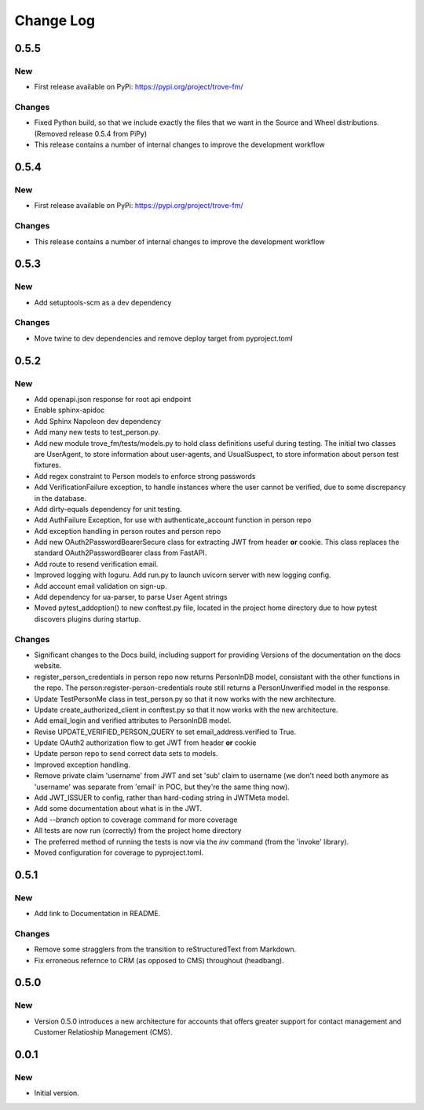 
==========
Change Log
==========

0.5.5
-----

New
~~~

- First release available on PyPi: https://pypi.org/project/trove-fm/

Changes
~~~~~~~

- Fixed Python build, so that we include exactly the files that we want in the Source and Wheel
  distributions.  (Removed release 0.5.4 from PiPy)
- This release contains a number of internal changes to improve the development workflow


0.5.4
-----

New
~~~

- First release available on PyPi: https://pypi.org/project/trove-fm/

Changes
~~~~~~~

- This release contains a number of internal changes to improve the development workflow


0.5.3
-----

New
~~~

- Add setuptools-scm as a dev dependency

Changes
~~~~~~~

- Move twine to dev dependencies and remove deploy target from pyproject.toml


0.5.2
-----

New
~~~

- Add openapi.json response for root api endpoint
- Enable sphinx-apidoc
- Add Sphinx Napoleon dev dependency
- Add many new tests to test_person.py.
- Add new module trove_fm/tests/models.py to hold class definitions useful
  during testing.  The initial two classes are UserAgent, to store information
  about user-agents, and UsualSuspect, to store information about person
  test fixtures.
- Add regex constraint to Person models to enforce strong passwords
- Add VerificationFailure exception, to handle instances where the user cannot
  be verified, due to some discrepancy in the database.
- Add dirty-equals dependency for unit testing.
- Add AuthFailure Exception, for use with authenticate_account function in
  person repo
- Add exception handling in person routes and person repo
- Add new OAuth2PasswordBearerSecure class for extracting JWT from
  header **or** cookie.  This class replaces the standard
  OAuth2PasswordBearer class from FastAPI.
- Add route to resend verification email.
- Improved logging with loguru. Add run.py to launch uvicorn server with new
  logging config.
- Add account email validation on sign-up.
- Add dependency for ua-parser, to parse User Agent strings
- Moved pytest_addoption() to new conftest.py file, located in the
  project home directory due to how pytest discovers plugins during
  startup.


Changes
~~~~~~~

- Significant changes to the Docs build, including support for providing
  Versions of the documentation on the docs website.
- register_person_credentials in person repo now returns PersonInDB model,
  consistant with the other functions in the repo.
  The person:register-person-credentials route still returns a PersonUnverified
  model in the response.
- Update TestPersonMe class in test_person.py so that it now works with the
  new architecture.
- Update create_authorized_client in conftest.py so that it now works with
  the new architecture.
- Add email_login and verified attributes to PersonInDB model.
- Revise UPDATE_VERIFIED_PERSON_QUERY to set email_address.verified to True.
- Update OAuth2 authorization flow to get JWT from header **or** cookie
- Update person repo to send correct data sets to models.
- Improved exception handling.
- Remove private claim 'username' from JWT and set 'sub' claim to
  username (we don't need both anymore as 'username' was separate from
  'email' in POC, but they're the same thing now).
- Add JWT_ISSUER to config, rather than hard-coding string in JWTMeta
  model.
- Add some documentation about what is in the JWT.
- Add `--branch` option to coverage command for more coverage
- All tests are now run (correctly) from the project home directory
- The preferred method of running the tests is now via the `inv`
  command (from the 'invoke' library).
- Moved configuration for coverage to pyproject.toml.


0.5.1
-----

New
~~~

- Add link to Documentation in README.


Changes
~~~~~~~

- Remove some stragglers from the transition to reStructuredText from
  Markdown.
- Fix erroneous refernce to CRM (as opposed to CMS) throughout (headbang).


0.5.0
-----

New
~~~

- Version 0.5.0 introduces a new architecture for accounts that offers greater support for
  contact management and Customer Relatioship Management (CMS).


0.0.1
-----

New
~~~

- Initial version.
